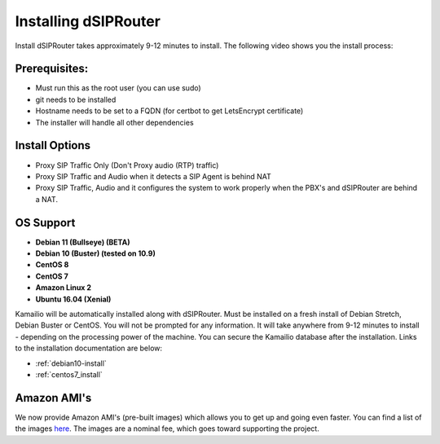 .. _installing_dsiprouter:


Installing dSIPRouter
=====================

Install dSIPRouter takes approximately 9-12 minutes to install.  The following video shows you the install process:

.. raw:: html

        <object width="560" height="315"><param name="movie"
        value="https://www.youtube.com/embed/Iu4BQkL1wGc"></param><param
        name="allowFullScreen" value="true"></param><param
        name="allowscriptaccess" value="always"></param><embed
        src="https://www.youtube.com/embed/Iu4BQkL1wGc"
        type="application/x-shockwave-flash" allowscriptaccess="always"
        allowfullscreen="true" width=""
        height="385"></embed></object>



Prerequisites:
^^^^^^^^^^^^^^

- Must run this as the root user (you can use sudo)
- git needs to be installed
- Hostname needs to be set to a FQDN (for certbot to get LetsEncrypt certificate)
- The installer will handle all other dependencies



Install Options
^^^^^^^^^^^^^^^^

- Proxy SIP Traffic Only (Don't Proxy audio (RTP) traffic)
- Proxy SIP Traffic and Audio when it detects a SIP Agent is behind NAT
- Proxy SIP Traffic, Audio and it configures the system to work properly when the PBX's and dSIPRouter are behind a NAT.

OS Support
^^^^^^^^^^

- **Debian 11 (Bullseye) (BETA)**
- **Debian 10 (Buster) (tested on 10.9)**
- **CentOS 8**
- **CentOS 7**
- **Amazon Linux 2**
- **Ubuntu 16.04 (Xenial)**


Kamailio will be automatically installed along with dSIPRouter.
Must be installed on a fresh install of Debian Stretch, Debian Buster or CentOS.
You will not be prompted for any information.  It will take anywhere from  9-12 minutes to install - depending on the processing power of the machine. You can secure the Kamailio database after the installation.
Links to the installation documentation are below:

- :ref:`debian10-install`
- :ref:`centos7_install`

Amazon AMI's
^^^^^^^^^^^^

We now provide Amazon AMI's (pre-built images) which allows you to get up and going even faster.
You can find a list of the images `here <https://aws.amazon.com/marketplace/search/results?x=0&y=0&searchTerms=dsiprouter/>`_.
The images are a nominal fee, which goes toward supporting the project.
